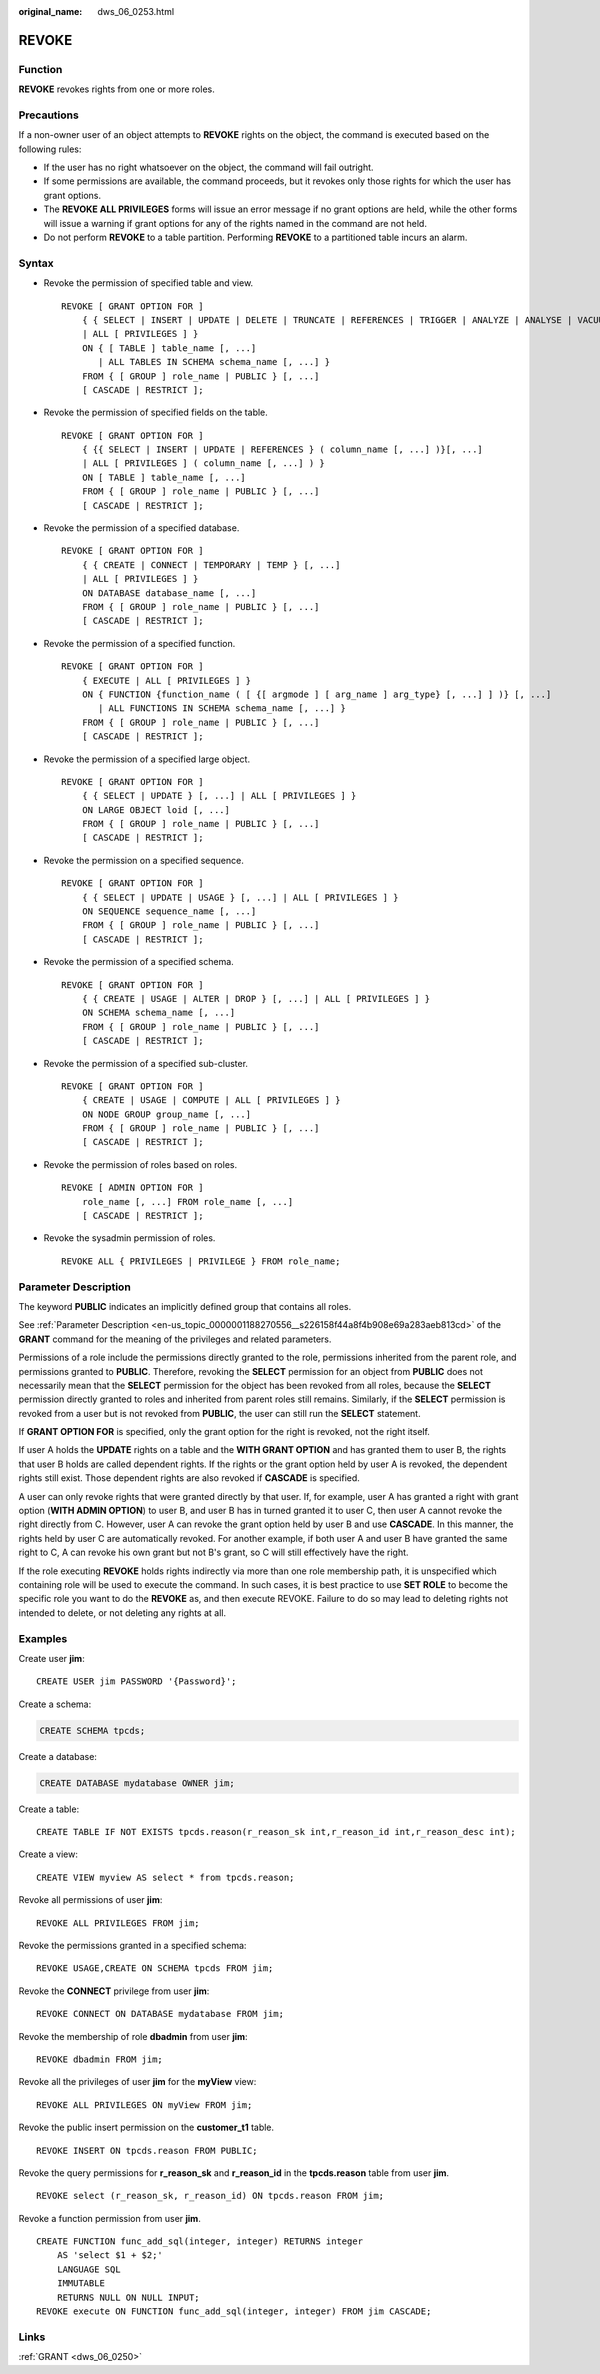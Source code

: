 :original_name: dws_06_0253.html

.. _dws_06_0253:

REVOKE
======

Function
--------

**REVOKE** revokes rights from one or more roles.

Precautions
-----------

If a non-owner user of an object attempts to **REVOKE** rights on the object, the command is executed based on the following rules:

-  If the user has no right whatsoever on the object, the command will fail outright.
-  If some permissions are available, the command proceeds, but it revokes only those rights for which the user has grant options.
-  The **REVOKE ALL PRIVILEGES** forms will issue an error message if no grant options are held, while the other forms will issue a warning if grant options for any of the rights named in the command are not held.
-  Do not perform **REVOKE** to a table partition. Performing **REVOKE** to a partitioned table incurs an alarm.

Syntax
------

-  Revoke the permission of specified table and view.

   ::

      REVOKE [ GRANT OPTION FOR ]
          { { SELECT | INSERT | UPDATE | DELETE | TRUNCATE | REFERENCES | TRIGGER | ANALYZE | ANALYSE | VACUUM | ALTER | DROP }[, ...]
          | ALL [ PRIVILEGES ] }
          ON { [ TABLE ] table_name [, ...]
             | ALL TABLES IN SCHEMA schema_name [, ...] }
          FROM { [ GROUP ] role_name | PUBLIC } [, ...]
          [ CASCADE | RESTRICT ];

-  Revoke the permission of specified fields on the table.

   ::

      REVOKE [ GRANT OPTION FOR ]
          { {{ SELECT | INSERT | UPDATE | REFERENCES } ( column_name [, ...] )}[, ...]
          | ALL [ PRIVILEGES ] ( column_name [, ...] ) }
          ON [ TABLE ] table_name [, ...]
          FROM { [ GROUP ] role_name | PUBLIC } [, ...]
          [ CASCADE | RESTRICT ];

-  Revoke the permission of a specified database.

   ::

      REVOKE [ GRANT OPTION FOR ]
          { { CREATE | CONNECT | TEMPORARY | TEMP } [, ...]
          | ALL [ PRIVILEGES ] }
          ON DATABASE database_name [, ...]
          FROM { [ GROUP ] role_name | PUBLIC } [, ...]
          [ CASCADE | RESTRICT ];

-  Revoke the permission of a specified function.

   ::

      REVOKE [ GRANT OPTION FOR ]
          { EXECUTE | ALL [ PRIVILEGES ] }
          ON { FUNCTION {function_name ( [ {[ argmode ] [ arg_name ] arg_type} [, ...] ] )} [, ...]
             | ALL FUNCTIONS IN SCHEMA schema_name [, ...] }
          FROM { [ GROUP ] role_name | PUBLIC } [, ...]
          [ CASCADE | RESTRICT ];

-  Revoke the permission of a specified large object.

   ::

      REVOKE [ GRANT OPTION FOR ]
          { { SELECT | UPDATE } [, ...] | ALL [ PRIVILEGES ] }
          ON LARGE OBJECT loid [, ...]
          FROM { [ GROUP ] role_name | PUBLIC } [, ...]
          [ CASCADE | RESTRICT ];

-  Revoke the permission on a specified sequence.

   ::

      REVOKE [ GRANT OPTION FOR ]
          { { SELECT | UPDATE | USAGE } [, ...] | ALL [ PRIVILEGES ] }
          ON SEQUENCE sequence_name [, ...]
          FROM { [ GROUP ] role_name | PUBLIC } [, ...]
          [ CASCADE | RESTRICT ];

-  Revoke the permission of a specified schema.

   ::

      REVOKE [ GRANT OPTION FOR ]
          { { CREATE | USAGE | ALTER | DROP } [, ...] | ALL [ PRIVILEGES ] }
          ON SCHEMA schema_name [, ...]
          FROM { [ GROUP ] role_name | PUBLIC } [, ...]
          [ CASCADE | RESTRICT ];

-  Revoke the permission of a specified sub-cluster.

   ::

      REVOKE [ GRANT OPTION FOR ]
          { CREATE | USAGE | COMPUTE | ALL [ PRIVILEGES ] }
          ON NODE GROUP group_name [, ...]
          FROM { [ GROUP ] role_name | PUBLIC } [, ...]
          [ CASCADE | RESTRICT ];

-  Revoke the permission of roles based on roles.

   ::

      REVOKE [ ADMIN OPTION FOR ]
          role_name [, ...] FROM role_name [, ...]
          [ CASCADE | RESTRICT ];

-  Revoke the sysadmin permission of roles.

   ::

      REVOKE ALL { PRIVILEGES | PRIVILEGE } FROM role_name;

Parameter Description
---------------------

The keyword **PUBLIC** indicates an implicitly defined group that contains all roles.

See :ref:`Parameter Description <en-us_topic_0000001188270556__s226158f44a8f4b908e69a283aeb813cd>` of the **GRANT** command for the meaning of the privileges and related parameters.

Permissions of a role include the permissions directly granted to the role, permissions inherited from the parent role, and permissions granted to **PUBLIC**. Therefore, revoking the **SELECT** permission for an object from **PUBLIC** does not necessarily mean that the **SELECT** permission for the object has been revoked from all roles, because the **SELECT** permission directly granted to roles and inherited from parent roles still remains. Similarly, if the **SELECT** permission is revoked from a user but is not revoked from **PUBLIC**, the user can still run the **SELECT** statement.

If **GRANT OPTION FOR** is specified, only the grant option for the right is revoked, not the right itself.

If user A holds the **UPDATE** rights on a table and the **WITH GRANT OPTION** and has granted them to user B, the rights that user B holds are called dependent rights. If the rights or the grant option held by user A is revoked, the dependent rights still exist. Those dependent rights are also revoked if **CASCADE** is specified.

A user can only revoke rights that were granted directly by that user. If, for example, user A has granted a right with grant option (**WITH ADMIN OPTION**) to user B, and user B has in turned granted it to user C, then user A cannot revoke the right directly from C. However, user A can revoke the grant option held by user B and use **CASCADE**. In this manner, the rights held by user C are automatically revoked. For another example, if both user A and user B have granted the same right to C, A can revoke his own grant but not B's grant, so C will still effectively have the right.

If the role executing **REVOKE** holds rights indirectly via more than one role membership path, it is unspecified which containing role will be used to execute the command. In such cases, it is best practice to use **SET ROLE** to become the specific role you want to do the **REVOKE** as, and then execute REVOKE. Failure to do so may lead to deleting rights not intended to delete, or not deleting any rights at all.

Examples
--------

Create user **jim**:

::

   CREATE USER jim PASSWORD '{Password}';

Create a schema:

.. code-block::

   CREATE SCHEMA tpcds;

Create a database:

.. code-block::

   CREATE DATABASE mydatabase OWNER jim;

Create a table:

::

   CREATE TABLE IF NOT EXISTS tpcds.reason(r_reason_sk int,r_reason_id int,r_reason_desc int);

Create a view:

::

   CREATE VIEW myview AS select * from tpcds.reason;

Revoke all permissions of user **jim**:

::

   REVOKE ALL PRIVILEGES FROM jim;

Revoke the permissions granted in a specified schema:

::

   REVOKE USAGE,CREATE ON SCHEMA tpcds FROM jim;

Revoke the **CONNECT** privilege from user **jim**:

::

   REVOKE CONNECT ON DATABASE mydatabase FROM jim;

Revoke the membership of role **dbadmin** from user **jim**:

::

   REVOKE dbadmin FROM jim;

Revoke all the privileges of user **jim** for the **myView** view:

::

   REVOKE ALL PRIVILEGES ON myView FROM jim;

Revoke the public insert permission on the **customer_t1** table.

::

   REVOKE INSERT ON tpcds.reason FROM PUBLIC;

Revoke the query permissions for **r_reason_sk** and **r_reason_id** in the **tpcds.reason** table from user **jim**.

::

   REVOKE select (r_reason_sk, r_reason_id) ON tpcds.reason FROM jim;

Revoke a function permission from user **jim**.

::

   CREATE FUNCTION func_add_sql(integer, integer) RETURNS integer
       AS 'select $1 + $2;'
       LANGUAGE SQL
       IMMUTABLE
       RETURNS NULL ON NULL INPUT;
   REVOKE execute ON FUNCTION func_add_sql(integer, integer) FROM jim CASCADE;

Links
-----

:ref:`GRANT <dws_06_0250>`
